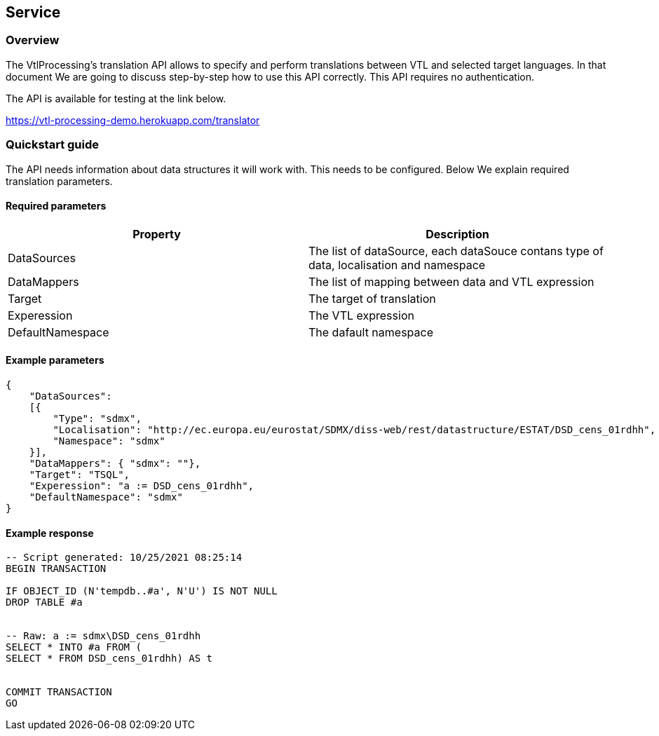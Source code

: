 == Service

=== Overview

The VtlProcessing's translation API allows to specify and perform translations between VTL and selected target languages.
In that document We are going to discuss step-by-step how to use this API correctly.
This API requires no authentication.

The API is available for testing at the link below.

https://vtl-processing-demo.herokuapp.com/translator

=== Quickstart guide

The API needs information about data structures it will work with. 
This needs to be configured.
Below We explain required translation parameters.

==== Required parameters

[cols="1,1"]
|===
|Property |Description

|DataSources
|The list of dataSource, each dataSouce contans type of data, localisation and namespace

|DataMappers
|The list of mapping between data and VTL expression

|Target
|The target of translation

|Experession
|The VTL expression

|DefaultNamespace
|The dafault namespace

|===

==== Example parameters

[source,JSON]
----
{
    "DataSources": 
    [{
        "Type": "sdmx",
        "Localisation": "http://ec.europa.eu/eurostat/SDMX/diss-web/rest/datastructure/ESTAT/DSD_cens_01rdhh",
        "Namespace": "sdmx"
    }],
    "DataMappers": { "sdmx": ""},
    "Target": "TSQL",
    "Experession": "a := DSD_cens_01rdhh",
    "DefaultNamespace": "sdmx"
}
----

==== Example response

[source,TSQL]
----

-- Script generated: 10/25/2021 08:25:14
BEGIN TRANSACTION

IF OBJECT_ID (N'tempdb..#a', N'U') IS NOT NULL
DROP TABLE #a


-- Raw: a := sdmx\DSD_cens_01rdhh
SELECT * INTO #a FROM (
SELECT * FROM DSD_cens_01rdhh) AS t


COMMIT TRANSACTION
GO

----
